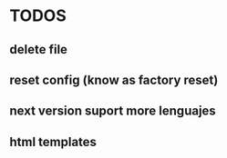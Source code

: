 * TODOS
** delete file  
** reset config (know as factory reset)
** next version suport more lenguajes
** html templates
